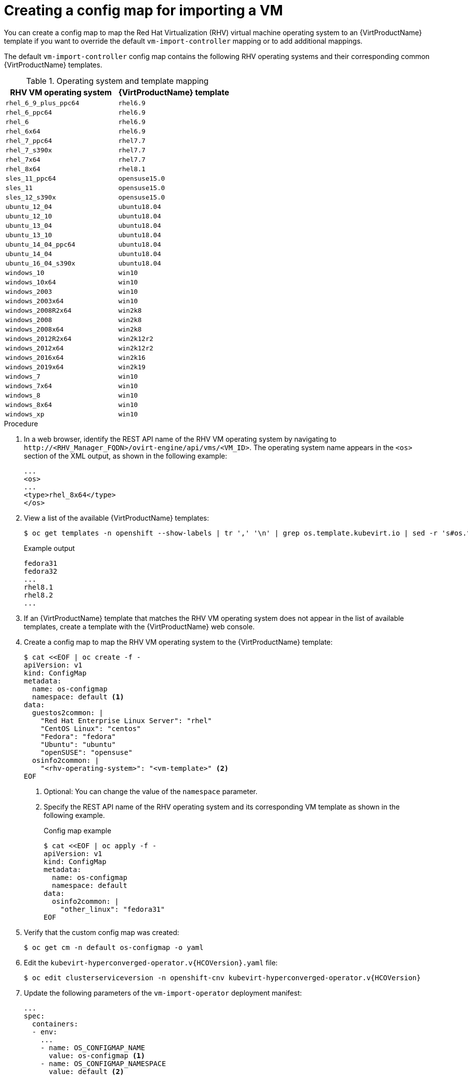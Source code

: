 // Module included in the following assemblies:
//
// * virt/virtual_machines/importing_vms/virt-importing-rhv-vm.adoc

:_content-type: PROCEDURE
[id="virt-creating-configmap_{context}"]
= Creating a config map for importing a VM

You can create a config map to map the Red Hat Virtualization (RHV) virtual machine operating system to an {VirtProductName} template if you want to override the default `vm-import-controller` mapping or to add additional mappings.

The default `vm-import-controller` config map contains the following RHV operating systems and their corresponding common {VirtProductName} templates.

[cols="1,1", options="header"]
.Operating system and template mapping
|===
|RHV VM operating system |{VirtProductName} template
|`rhel_6_9_plus_ppc64` |`rhel6.9`
|`rhel_6_ppc64` |`rhel6.9`
|`rhel_6` |`rhel6.9`
|`rhel_6x64` |`rhel6.9`
|`rhel_7_ppc64` |`rhel7.7`
|`rhel_7_s390x` |`rhel7.7`
|`rhel_7x64` |`rhel7.7`
|`rhel_8x64` |`rhel8.1`
|`sles_11_ppc64` |`opensuse15.0`
|`sles_11` |`opensuse15.0`
|`sles_12_s390x` |`opensuse15.0`
|`ubuntu_12_04` |`ubuntu18.04`
|`ubuntu_12_10` |`ubuntu18.04`
|`ubuntu_13_04` |`ubuntu18.04`
|`ubuntu_13_10` |`ubuntu18.04`
|`ubuntu_14_04_ppc64` |`ubuntu18.04`
|`ubuntu_14_04` |`ubuntu18.04`
|`ubuntu_16_04_s390x` |`ubuntu18.04`
|`windows_10` |`win10`
|`windows_10x64` |`win10`
|`windows_2003` |`win10`
|`windows_2003x64` |`win10`
|`windows_2008R2x64` |`win2k8`
|`windows_2008` |`win2k8`
|`windows_2008x64` |`win2k8`
|`windows_2012R2x64` |`win2k12r2`
|`windows_2012x64` |`win2k12r2`
|`windows_2016x64` |`win2k16`
|`windows_2019x64` |`win2k19`
|`windows_7` |`win10`
|`windows_7x64` |`win10`
|`windows_8` |`win10`
|`windows_8x64` |`win10`
|`windows_xp` |`win10`
|===

.Procedure

. In a web browser, identify the REST API name of the RHV VM operating system by navigating to `\http://<RHV_Manager_FQDN>/ovirt-engine/api/vms/<VM_ID>`. The operating system name appears in the `<os>` section of the XML output, as shown in the following example:
+
[source,xml]
----
...
<os>
...
<type>rhel_8x64</type>
</os>
----

. View a list of the available {VirtProductName} templates:
+
[source,terminal]
----
$ oc get templates -n openshift --show-labels | tr ',' '\n' | grep os.template.kubevirt.io | sed -r 's#os.template.kubevirt.io/(.*)=.*#\1#g' | sort -u
----
+
.Example output
[source,terminal]
----
fedora31
fedora32
...
rhel8.1
rhel8.2
...
----

. If an {VirtProductName} template that matches the RHV VM operating system does not appear in the list of available templates, create a template with the {VirtProductName} web console.

. Create a config map to map the RHV VM operating system to the {VirtProductName} template:
+
[source,yaml]
----
$ cat <<EOF | oc create -f -
apiVersion: v1
kind: ConfigMap
metadata:
  name: os-configmap
  namespace: default <1>
data:
  guestos2common: |
    "Red Hat Enterprise Linux Server": "rhel"
    "CentOS Linux": "centos"
    "Fedora": "fedora"
    "Ubuntu": "ubuntu"
    "openSUSE": "opensuse"
  osinfo2common: |
    "<rhv-operating-system>": "<vm-template>" <2>
EOF
----
<1> Optional: You can change the value of the `namespace` parameter.
<2> Specify the REST API name of the RHV operating system and its corresponding VM template as shown in the following example.
+
.Config map example
[source,yaml]
----
$ cat <<EOF | oc apply -f -
apiVersion: v1
kind: ConfigMap
metadata:
  name: os-configmap
  namespace: default
data:
  osinfo2common: |
    "other_linux": "fedora31"
EOF
----

. Verify that the custom config map was created:
+
[source,terminal]
----
$ oc get cm -n default os-configmap -o yaml
----

ifeval::["{VirtVersion}" < "2.5"]
. Edit the `kubevirt-hyperconverged-operator.v{HCOVersion}.yaml` file:
+
[source,terminal,subs="attributes+"]
----
$ oc edit clusterserviceversion -n openshift-cnv kubevirt-hyperconverged-operator.v{HCOVersion}
----

. Update the following parameters of the `vm-import-operator` deployment manifest:
+
[source,yaml]
----
...
spec:
  containers:
  - env:
    ...
    - name: OS_CONFIGMAP_NAME
      value: os-configmap <1>
    - name: OS_CONFIGMAP_NAMESPACE
      value: default <2>
----
<1> Add `value: os-configmap` to the `name: OS_CONFIGMAP_NAME` parameter.
<2> Optional: You can add this value if you changed the namespace in the config map.

. Save the `kubevirt-hyperconverged-operator.v{HCOVersion}.yaml` file.
+
Updating the `vm-import-operator` deployment updates the `vm-import-controller` config map.
endif::[]
ifeval::["{VirtVersion}" >= "2.5"]
. Patch the `vm-import-controller-config` config map to apply the new config map:
+
[source,terminal]
----
$ oc patch configmap vm-import-controller-config -n openshift-cnv --patch '{
    "data": {
        "osConfigMap.name": "os-configmap",
        "osConfigMap.namespace": "default" <1>
    }
}'
----
<1> Update the namespace if you changed it in the config map.
endif::[]

. Verify that the template appears in the {VirtProductName} web console:

.. Click *Workloads* -> *Virtualization* from the side menu.
.. Click the *Virtual Machine Templates* tab and find the template in the list.
